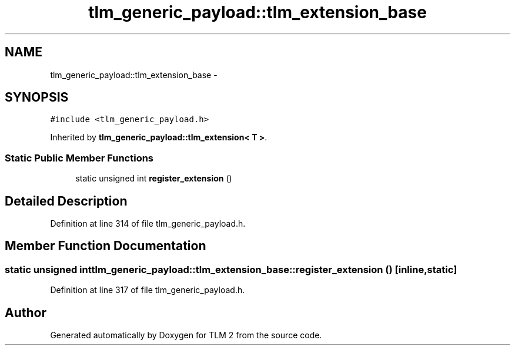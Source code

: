 .TH "tlm_generic_payload::tlm_extension_base" 3 "17 Oct 2007" "Version 1" "TLM 2" \" -*- nroff -*-
.ad l
.nh
.SH NAME
tlm_generic_payload::tlm_extension_base \- 
.SH SYNOPSIS
.br
.PP
\fC#include <tlm_generic_payload.h>\fP
.PP
Inherited by \fBtlm_generic_payload::tlm_extension< T >\fP.
.PP
.SS "Static Public Member Functions"

.in +1c
.ti -1c
.RI "static unsigned int \fBregister_extension\fP ()"
.br
.in -1c
.SH "Detailed Description"
.PP 
Definition at line 314 of file tlm_generic_payload.h.
.SH "Member Function Documentation"
.PP 
.SS "static unsigned int tlm_generic_payload::tlm_extension_base::register_extension ()\fC [inline, static]\fP"
.PP
Definition at line 317 of file tlm_generic_payload.h.

.SH "Author"
.PP 
Generated automatically by Doxygen for TLM 2 from the source code.
